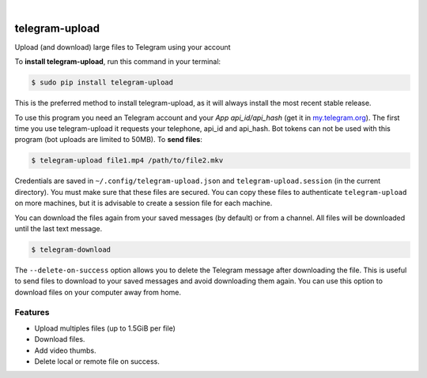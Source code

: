 
.. image:: https://raw.githubusercontent.com/Nekmo/telegram-upload/master/logo.png
    :width: 100%

|


.. image:: https://img.shields.io/travis/Nekmo/telegram-upload.svg?style=flat-square&maxAge=2592000
  :target: https://travis-ci.org/Nekmo/telegram-upload
  :alt: Latest Travis CI build status

.. image:: https://img.shields.io/pypi/v/telegram-upload.svg?style=flat-square
  :target: https://pypi.org/project/telegram-upload/
  :alt: Latest PyPI version

.. image:: https://img.shields.io/pypi/pyversions/telegram-upload.svg?style=flat-square
  :target: https://pypi.org/project/telegram-upload/
  :alt: Python versions

.. image:: https://img.shields.io/codeclimate/maintainability/Nekmo/telegram-upload.svg?style=flat-square
  :target: https://codeclimate.com/github/Nekmo/telegram-upload
  :alt: Code Climate

.. image:: https://img.shields.io/codecov/c/github/Nekmo/telegram-upload/master.svg?style=flat-square
  :target: https://codecov.io/github/Nekmo/telegram-upload
  :alt: Test coverage

.. image:: https://img.shields.io/requires/github/Nekmo/telegram-upload.svg?style=flat-square
     :target: https://requires.io/github/Nekmo/telegram-upload/requirements/?branch=master
     :alt: Requirements Status


###############
telegram-upload
###############


Upload (and download) large files to Telegram using your account


To **install telegram-upload**, run this command in your terminal:

.. code-block:: console

    $ sudo pip install telegram-upload

This is the preferred method to install telegram-upload, as it will always install the most recent stable release.

To use this program you need an Telegram account and your *App api_id/api_hash* (get it in
`my.telegram.org <https://my.telegram.org/>`_). The first time you use telegram-upload it requests your telephone,
api_id and api_hash. Bot tokens can not be used with this program (bot uploads are limited to 50MB). To **send files**:

.. code-block:: console

    $ telegram-upload file1.mp4 /path/to/file2.mkv

Credentials are saved in ``~/.config/telegram-upload.json`` and ``telegram-upload.session`` (in the current
directory). You must make sure that these files are secured. You can copy these files to authenticate
``telegram-upload`` on more machines, but it is advisable to create a session file for each machine.

You can download the files again from your saved messages (by default) or from a channel. All files will be
downloaded until the last text message.

.. code-block:: console

    $ telegram-download

The ``--delete-on-success`` option allows you to delete the Telegram message after downloading the file. This is
useful to send files to download to your saved messages and avoid downloading them again. You can use this option to
download files on your computer away from home.


Features
========

* Upload multiples files (up to 1.5GiB per file)
* Download files.
* Add video thumbs.
* Delete local or remote file on success.
